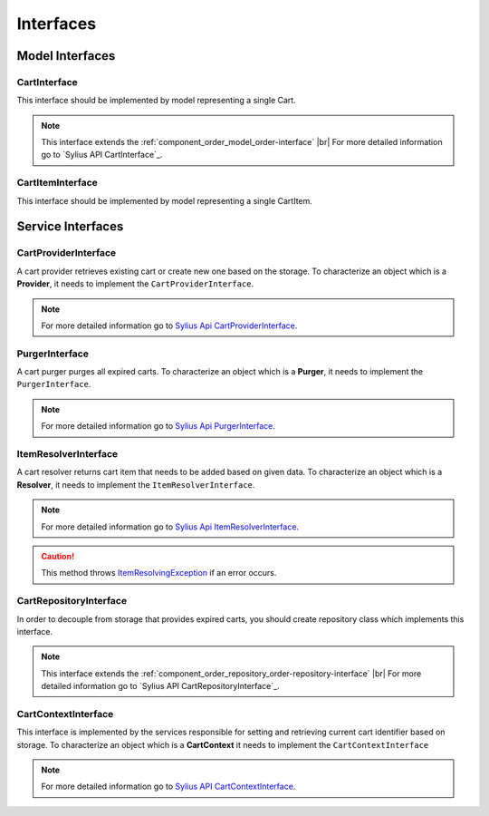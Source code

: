 Interfaces
==========

Model Interfaces
----------------

.. _component_cart_model_cart-interface:

CartInterface
~~~~~~~~~~~~~

This interface should be implemented by model representing a single Cart.

.. note::
    This interface extends the :ref:`component_order_model_order-interface` |br|
    For more detailed information go to `Sylius API CartInterface`_.

.. _Sylius API's CartInterface: http://api.sylius.org/Sylius/Component/Cart/Model/CartInterface.html

.. _component_cart_model_cart-item-interface:

CartItemInterface
~~~~~~~~~~~~~~~~~

This interface should be implemented by model representing a single CartItem.

.. node::
    This interface extends the :ref:`component_order_model_order-item-interface` |br|
    For more detailed information go to `Sylius API CartItemInterface`_.

.. _Sylius API's CartItemInterface: http://api.sylius.org/Sylius/Component/Cart/Model/CartItemInterface.html

Service Interfaces
------------------

.. _component_cart_provider_cart-provider-interface:

CartProviderInterface
~~~~~~~~~~~~~~~~~~~~~

A cart provider retrieves existing cart or create new one based on the storage. To characterize an object which is a **Provider**,
it needs to implement the ``CartProviderInterface``.

.. note::
    For more detailed information go to `Sylius Api CartProviderInterface`_.

.. _Sylius Api CartProviderInterface: http://api.sylius.org/Sylius/Component/Cart/Provider/CartProviderInterface.html

.. _component_cart_purger_purger-interface:

PurgerInterface
~~~~~~~~~~~~~~~

A cart purger purges all expired carts. To characterize an object which is a **Purger**, it needs to implement the ``PurgerInterface``.

.. note::
    For more detailed information go to `Sylius Api PurgerInterface`_.

.. _Sylius Api PurgerInterface: http://api.sylius.org/Sylius/Component/Cart/Purger/PurgerInterface.html

.. _component_cart_resolver_item-resolver-interface:

ItemResolverInterface
~~~~~~~~~~~~~~~~~~~~~

A cart resolver returns cart item that needs to be added based on given data. To characterize an object which is a **Resolver**,
it needs to implement the ``ItemResolverInterface``.

.. note::
    For more detailed information go to `Sylius Api ItemResolverInterface`_.

.. _Sylius Api ItemResolverInterface: http://api.sylius.org/Sylius/Component/Cart/Resolver/ItemResolverInterface.html

.. caution::
    This method throws `ItemResolvingException`_ if an error occurs.

.. _ItemResolvingException: http://api.sylius.org/Sylius/Component/Cart/Resolver/ItemResolvingException.html

.. _component_cart_repository_cart-repository-interface:

CartRepositoryInterface
~~~~~~~~~~~~~~~~~~~~~~~

In order to decouple from storage that provides expired carts, you should create repository class which implements this interface.

.. note::
    This interface extends the :ref:`component_order_repository_order-repository-interface` |br|
    For more detailed information go to `Sylius API CartRepositoryInterface`_.

.. _Sylius API's CartRepositoryInterface: http://api.sylius.org/Sylius/Component/Cart/Repository/CartRepositoryInterface.html

CartContextInterface
~~~~~~~~~~~~~~~~~~~~

This interface is implemented by the services responsible for setting and retrieving current cart identifier based on storage.
To characterize an object which is a **CartContext** it needs to implement the ``CartContextInterface``

.. note::
    For more detailed information go to `Sylius API CartContextInterface`_.

.. _Sylius API CartContextInterface: http://api.sylius.org/Sylius/Component/Cart/Context/CartContextInterface.html

